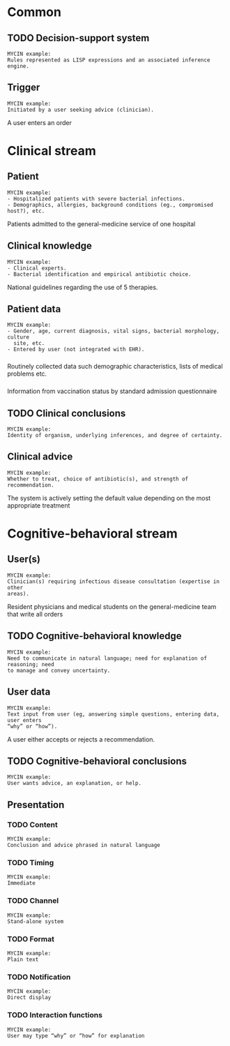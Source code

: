 * Common
** TODO Decision-support system

#+BEGIN_EXAMPLE
MYCIN example:
Rules represented as LISP expressions and an associated inference engine.
#+END_EXAMPLE

** Trigger
SCHEDULED: <2016-04-13 Wed 13:16>
:PROPERTIES:
:PAGE: 1
:END:

#+BEGIN_EXAMPLE
MYCIN example:
Initiated by a user seeking advice (clinician).
#+END_EXAMPLE

A user enters an order


* Clinical stream
** Patient
SCHEDULED: <2016-04-13 Wed 13:06>
:PROPERTIES:
:PAGE: 0
:END:

#+BEGIN_EXAMPLE
MYCIN example:
- Hospitalized patients with severe bacterial infections.
- Demographics, allergies, background conditions (eg., compromised host?), etc.
#+END_EXAMPLE

Patients admitted to the general-medicine service of one hospital


** Clinical knowledge
SCHEDULED: <2016-04-13 Wed 13:21>
:PROPERTIES:
:PAGE: 1
:END:

#+BEGIN_EXAMPLE
MYCIN example:
- Clinical experts.
- Bacterial identification and empirical antibiotic choice.
#+END_EXAMPLE

National guidelines regarding the use of 5 therapies.


** Patient data

#+BEGIN_EXAMPLE
MYCIN example:
- Gender, age, current diagnosis, vital signs, bacterial morphology, culture
  site, etc.
- Entered by user (not integrated with EHR).
#+END_EXAMPLE

*** 
SCHEDULED: <2016-04-13 Wed 13:22>
:PROPERTIES:
:PAGE: 1
:END:

Routinely collected data such demographic characteristics, lists of medical
problems etc.

*** 
SCHEDULED: <2016-04-13 Wed 13:24>
:PROPERTIES:
:PAGE: 1
:END:

Information from vaccination status by standard admission questionnaire


** TODO Clinical conclusions

#+BEGIN_EXAMPLE
MYCIN example:
Identity of organism, underlying inferences, and degree of certainty.
#+END_EXAMPLE

** Clinical advice
SCHEDULED: <2016-04-13 Wed 14:12>
:PROPERTIES:
:PAGE: 1
:END:

#+BEGIN_EXAMPLE
MYCIN example:
Whether to treat, choice of antibiotic(s), and strength of recommendation.
#+END_EXAMPLE

The system is actively setting the default value depending on the most
appropriate treatment


* Cognitive-behavioral stream
** User(s)
SCHEDULED: <2016-04-13 Wed 13:15>
:PROPERTIES:
:PAGE: 1
:END:

#+BEGIN_EXAMPLE
MYCIN example:
Clinician(s) requiring infectious disease consultation (expertise in other
areas).
#+END_EXAMPLE

Resident physicians and medical students on the general-medicine team that write
all orders


** TODO Cognitive-behavioral knowledge

#+BEGIN_EXAMPLE
MYCIN example:
Need to communicate in natural language; need for explanation of reasoning; need
to manage and convey uncertainty.
#+END_EXAMPLE

** User data
SCHEDULED: <2016-04-13 Wed 13:32>
:PROPERTIES:
:PAGE: 1
:END:

#+BEGIN_EXAMPLE
MYCIN example:
Text input from user (eg, answering simple questions, entering data, user enters
“why” or “how”).
#+END_EXAMPLE

A user either accepts or rejects a recommendation.


** TODO Cognitive-behavioral conclusions

#+BEGIN_EXAMPLE
MYCIN example:
User wants advice, an explanation, or help.
#+END_EXAMPLE

** Presentation
*** TODO Content

#+BEGIN_EXAMPLE
MYCIN example:
Conclusion and advice phrased in natural language
#+END_EXAMPLE

*** TODO Timing

#+BEGIN_EXAMPLE
MYCIN example:
Immediate
#+END_EXAMPLE

*** TODO Channel

#+BEGIN_EXAMPLE
MYCIN example:
Stand-alone system
#+END_EXAMPLE

*** TODO Format

#+BEGIN_EXAMPLE
MYCIN example:
Plain text
#+END_EXAMPLE

*** TODO Notification

#+BEGIN_EXAMPLE
MYCIN example:
Direct display
#+END_EXAMPLE

*** TODO Interaction functions

#+BEGIN_EXAMPLE
MYCIN example:
User may type “why” or “how” for explanation
#+END_EXAMPLE

